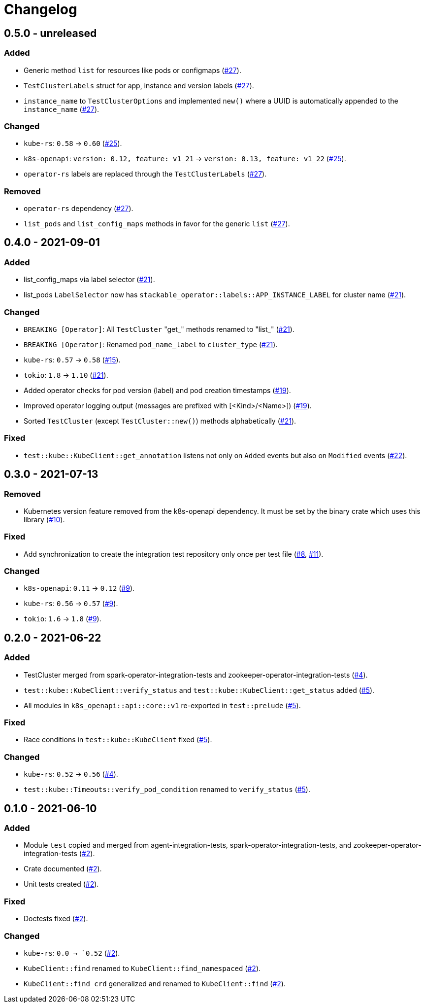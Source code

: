 = Changelog

== 0.5.0 - unreleased

:25: https://github.com/stackabletech/integration-test-commons/pull/25[#25]
:27: https://github.com/stackabletech/integration-test-commons/pull/27[#27]

### Added
- Generic method `list` for resources like pods or configmaps ({27}).
- `TestClusterLabels` struct for app, instance and version labels ({27}).
- `instance_name` to `TestClusterOptions` and implemented `new()` where a UUID is automatically appended to the `instance_name` ({27}).

### Changed

- `kube-rs`: `0.58` → `0.60` ({25}).
- `k8s-openapi`: `version: 0.12, feature: v1_21` → `version: 0.13, feature: v1_22` ({25}).
- `operator-rs` labels are replaced through the `TestClusterLabels` ({27}).

### Removed
- `operator-rs` dependency ({27}).
- `list_pods` and `list_config_maps` methods in favor for the generic `list` ({27}).

== 0.4.0 - 2021-09-01

:15: https://github.com/stackabletech/integration-test-commons/pull/15[#15]
:19: https://github.com/stackabletech/integration-test-commons/pull/19[#19]
:21: https://github.com/stackabletech/integration-test-commons/pull/21[#21]
:22: https://github.com/stackabletech/integration-test-commons/pull/22[#22]

=== Added
* list_config_maps via label selector ({21}).
* list_pods `LabelSelector` now has `stackable_operator::labels::APP_INSTANCE_LABEL` for cluster name ({21}).

=== Changed
* `BREAKING [Operator]`: All `TestCluster` "get_" methods renamed to "list_" ({21}).
* `BREAKING [Operator]`: Renamed `pod_name_label` to `cluster_type` ({21}).
* `kube-rs`: `0.57` → `0.58` ({15}).
* `tokio`: `1.8` → `1.10` ({21}).
* Added operator checks for pod version (label) and pod creation timestamps ({19}).
* Improved operator logging output (messages are prefixed with [<Kind>/<Name>]) ({19}).
* Sorted `TestCluster` (except `TestCluster::new()`) methods alphabetically ({21}).

=== Fixed
* `test::kube::KubeClient::get_annotation` listens not only on `Added`
  events but also on `Modified` events ({22}).

== 0.3.0 - 2021-07-13

:8: https://github.com/stackabletech/integration-test-commons/pull/8[#8]
:9: https://github.com/stackabletech/integration-test-commons/pull/9[#9]
:10: https://github.com/stackabletech/integration-test-commons/pull/10[#10]
:11: https://github.com/stackabletech/integration-test-commons/pull/11[#11]

=== Removed
* Kubernetes version feature removed from the k8s-openapi dependency. It
  must be set by the binary crate which uses this library ({10}).

=== Fixed
* Add synchronization to create the integration test repository only once per test file ({8}, {11}).

=== Changed
* `k8s-openapi`: `0.11` → `0.12` ({9}).
* `kube-rs`: `0.56` → `0.57` ({9}).
* `tokio`: `1.6` → `1.8` ({9}).

== 0.2.0 - 2021-06-22

:4: https://github.com/stackabletech/integration-test-commons/pull/4[#4]
:5: https://github.com/stackabletech/integration-test-commons/pull/5[#5]

=== Added
* TestCluster merged from spark-operator-integration-tests and zookeeper-operator-integration-tests ({4}).
* `test::kube::KubeClient::verify_status` and `test::kube::KubeClient::get_status` added ({5}).
* All modules in `k8s_openapi::api::core::v1` re-exported in `test::prelude` ({5}).

=== Fixed
* Race conditions in `test::kube::KubeClient` fixed ({5}).

=== Changed
* `kube-rs`: `0.52` → `0.56` ({4}).
* `test::kube::Timeouts::verify_pod_condition` renamed to `verify_status` ({5}).


== 0.1.0 - 2021-06-10

:2: https://github.com/stackabletech/integration-test-commons/pull/2[#2]

=== Added
* Module `test` copied and merged from agent-integration-tests, spark-operator-integration-tests, and zookeeper-operator-integration-tests ({2}).
* Crate documented ({2}).
* Unit tests created ({2}).

=== Fixed
* Doctests fixed ({2}).

=== Changed
* `kube-rs`: `0.0 → `0.52` ({2}).
* `KubeClient::find` renamed to `KubeClient::find_namespaced` ({2}).
* `KubeClient::find_crd` generalized and renamed to `KubeClient::find` ({2}).
